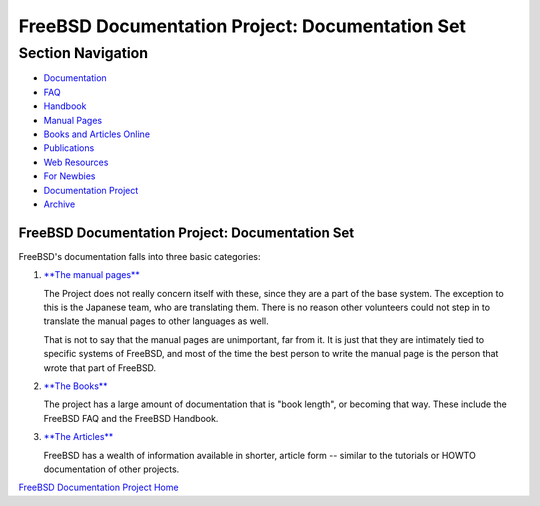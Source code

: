 ================================================
FreeBSD Documentation Project: Documentation Set
================================================

.. raw:: html

   <div id="containerwrap">

.. raw:: html

   <div id="container">

.. raw:: html

   <div id="content">

.. raw:: html

   <div id="sidewrap">

.. raw:: html

   <div id="sidenav">

Section Navigation
------------------

-  `Documentation <../docs.html>`__
-  `FAQ <../doc/en_US.ISO8859-1/books/faq/>`__
-  `Handbook <../doc/en_US.ISO8859-1/books/handbook/>`__
-  `Manual Pages <//www.FreeBSD.org/cgi/man.cgi>`__
-  `Books and Articles Online <../docs/books.html>`__
-  `Publications <../publish.html>`__
-  `Web Resources <../docs/webresources.html>`__
-  `For Newbies <../projects/newbies.html>`__
-  `Documentation Project <../docproj/>`__
-  `Archive <https://docs.freebsd.org/doc/>`__

.. raw:: html

   </div>

.. raw:: html

   </div>

.. raw:: html

   <div id="contentwrap">

FreeBSD Documentation Project: Documentation Set
================================================

FreeBSD's documentation falls into three basic categories:

#. `**The manual pages** <//www.FreeBSD.org/cgi/man.cgi>`__

   The Project does not really concern itself with these, since they are
   a part of the base system. The exception to this is the Japanese
   team, who are translating them. There is no reason other volunteers
   could not step in to translate the manual pages to other languages as
   well.

   That is not to say that the manual pages are unimportant, far from
   it. It is just that they are intimately tied to specific systems of
   FreeBSD, and most of the time the best person to write the manual
   page is the person that wrote that part of FreeBSD.

#. `**The Books** <../docs/books.html>`__

   The project has a large amount of documentation that is "book
   length", or becoming that way. These include the FreeBSD FAQ and the
   FreeBSD Handbook.

#. `**The Articles** <../docs/books.html#ARTICLES>`__

   FreeBSD has a wealth of information available in shorter, article
   form -- similar to the tutorials or HOWTO documentation of other
   projects.

`FreeBSD Documentation Project Home <docproj.html>`__

.. raw:: html

   </div>

.. raw:: html

   </div>

.. raw:: html

   <div id="footer">

.. raw:: html

   </div>

.. raw:: html

   </div>

.. raw:: html

   </div>
